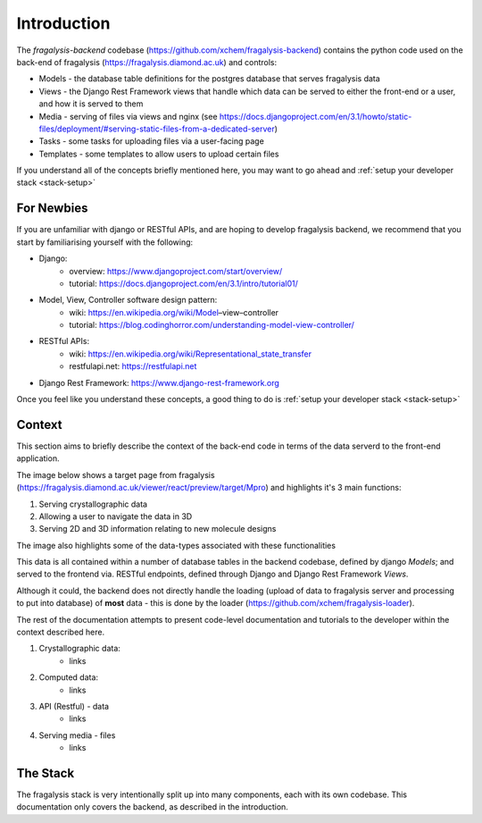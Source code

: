 Introduction
============
The *fragalysis-backend* codebase (https://github.com/xchem/fragalysis-backend) contains the python code used on the
back-end of fragalysis (https://fragalysis.diamond.ac.uk) and controls:

- Models - the database table definitions for the postgres database that serves fragalysis data
- Views - the Django Rest Framework views that handle which data can be served to either the front-end or a user, and
  how it is served to them
- Media - serving of files via views and nginx (see
  https://docs.djangoproject.com/en/3.1/howto/static-files/deployment/#serving-static-files-from-a-dedicated-server)
- Tasks - some tasks for uploading files via a user-facing page
- Templates - some templates to allow users to upload certain files

If you understand all of the concepts briefly mentioned here, you may want to go ahead and
:ref:`setup your developer stack <stack-setup>`

For Newbies
-----------
If you are unfamiliar with django or RESTful APIs, and are hoping to develop fragalysis backend, we recommend that you
start by familiarising yourself with the following:

- Django:
   - overview: https://www.djangoproject.com/start/overview/
   - tutorial: https://docs.djangoproject.com/en/3.1/intro/tutorial01/
- Model, View, Controller software design pattern:
   - wiki: https://en.wikipedia.org/wiki/Model–view–controller
   - tutorial: https://blog.codinghorror.com/understanding-model-view-controller/
- RESTful APIs:
   - wiki: https://en.wikipedia.org/wiki/Representational_state_transfer
   - restfulapi.net: https://restfulapi.net
- Django Rest Framework: https://www.django-rest-framework.org

Once you feel like you understand these concepts, a good thing to do is :ref:`setup your developer stack <stack-setup>`

Context
-------
This section aims to briefly describe the context of the back-end code in terms of the data serverd to the front-end
application.

The image below shows a target page from fragalysis (https://fragalysis.diamond.ac.uk/viewer/react/preview/target/Mpro)
and highlights it's 3 main functions:

1. Serving crystallographic data
2. Allowing a user to navigate the data in 3D
3. Serving 2D and 3D information relating to new molecule designs

The image also highlights some of the data-types associated with these functionalities

.. image:: ../context.jpg

This data is all contained within a number of database tables in the backend codebase, defined by django *Models*; and
served to the frontend via. RESTful endpoints, defined through Django and Django Rest Framework *Views*.

Although it could, the backend does not directly handle the loading (upload of data to fragalysis server and processing
to put into database) of **most** data - this is done by the loader (https://github.com/xchem/fragalysis-loader).

The rest of the documentation attempts to present code-level documentation and tutorials to the developer within the
context described here.

1. Crystallographic data:
    - links
2. Computed data:
    - links
3. API (Restful) - data
    - links
4. Serving media - files
    - links

The Stack
---------
The fragalysis stack is very intentionally split up into many components, each with its own codebase. This documentation
only covers the backend, as described in the introduction.
